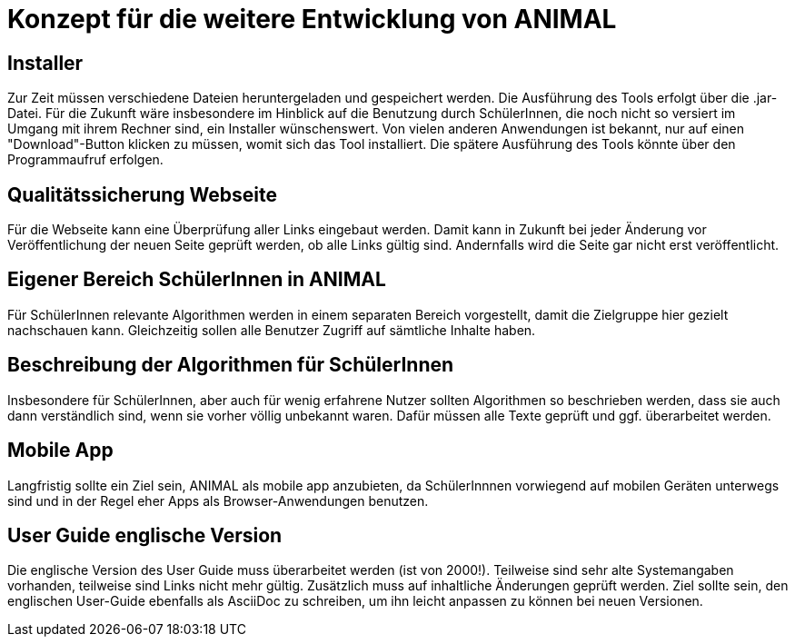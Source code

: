 = Konzept für die weitere Entwicklung von ANIMAL

== Installer

Zur Zeit müssen verschiedene Dateien heruntergeladen und gespeichert werden.
Die Ausführung des Tools erfolgt über die .jar-Datei.
Für die Zukunft wäre insbesondere im Hinblick auf die Benutzung durch SchülerInnen, die noch nicht so versiert im Umgang mit ihrem Rechner sind, ein Installer wünschenswert.
Von vielen anderen Anwendungen ist bekannt, nur auf einen "Download"-Button klicken zu müssen, womit sich das Tool installiert.
Die spätere Ausführung des Tools könnte über den Programmaufruf erfolgen.

== Qualitätssicherung Webseite

Für die Webseite kann eine Überprüfung aller Links eingebaut werden.
Damit kann in Zukunft bei jeder Änderung vor Veröffentlichung der neuen Seite geprüft werden, ob alle Links gültig sind.
Andernfalls wird die Seite gar nicht erst veröffentlicht.

== Eigener Bereich SchülerInnen in ANIMAL

Für SchülerInnen relevante Algorithmen werden in einem separaten Bereich vorgestellt, damit die Zielgruppe hier gezielt nachschauen kann.
Gleichzeitig sollen alle Benutzer Zugriff auf sämtliche Inhalte haben.

== Beschreibung der Algorithmen für SchülerInnen

Insbesondere für SchülerInnen, aber auch für wenig erfahrene Nutzer sollten Algorithmen so beschrieben werden, dass sie auch dann verständlich sind, wenn sie vorher völlig unbekannt waren.
Dafür müssen alle Texte geprüft und ggf. überarbeitet werden.

== Mobile App

Langfristig sollte ein Ziel sein, ANIMAL als mobile app anzubieten, da SchülerInnnen vorwiegend auf mobilen Geräten unterwegs sind und in der Regel eher Apps als Browser-Anwendungen benutzen.

== User Guide englische Version

Die englische Version des User Guide muss überarbeitet werden (ist von 2000!).
Teilweise sind sehr alte Systemangaben vorhanden, teilweise sind Links nicht mehr gültig.
Zusätzlich muss auf inhaltliche Änderungen geprüft werden.
Ziel sollte sein, den englischen User-Guide ebenfalls als AsciiDoc zu schreiben, um ihn leicht anpassen zu können bei neuen Versionen.
